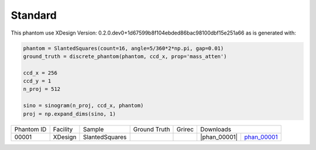 Standard--------

.. |rec00001| image:: ../img/phantom_00001.png
    :width: 20pt
    :height: 20pt

.. |gt00001| image:: ../img/phantom_00001_ground_truth.png
    :width: 20pt
    :height: 20pt

.. |phan_00001| replace:: :download:`script.py <../../../docs/demo/phantom_00001.py>`


.. _phan_00001: https://www.globus.org/app/transfer?origin_id=e133a81a-6d04-11e5-ba46-22000b92c6ec&origin_path=%2Ftomobank%2F/

This phantom use XDesign Version: 0.2.0.dev0+1d67599b8f104ebded86bac98100dbf15e251a66 
as is generated with:     
    
.. code:: python

    phantom = SlantedSquares(count=16, angle=5/360*2*np.pi, gap=0.01)
    ground_truth = discrete_phantom(phantom, ccd_x, prop='mass_atten')
    
    ccd_x = 256 
    ccd_y = 1
    n_proj = 512

    sino = sinogram(n_proj, ccd_x, phantom)
    proj = np.expand_dims(sino, 1)


+---------------+----------------+------------------+--------------+------------+---------------------------------------------------+
|  Phantom ID   |    Facility    |    Sample        | Ground Truth |  Grirec    |                     Downloads                     |                             
+---------------+----------------+------------------+--------------+------------+-------------------------+-------------------------+
|     00001     |    XDesign     |  SlantedSquares  |  |gt00001|   | |rec00001| |      |phan_00001|       |       phan_00001_       |
+---------------+----------------+------------------+--------------+------------+-------------------------+-------------------------+

